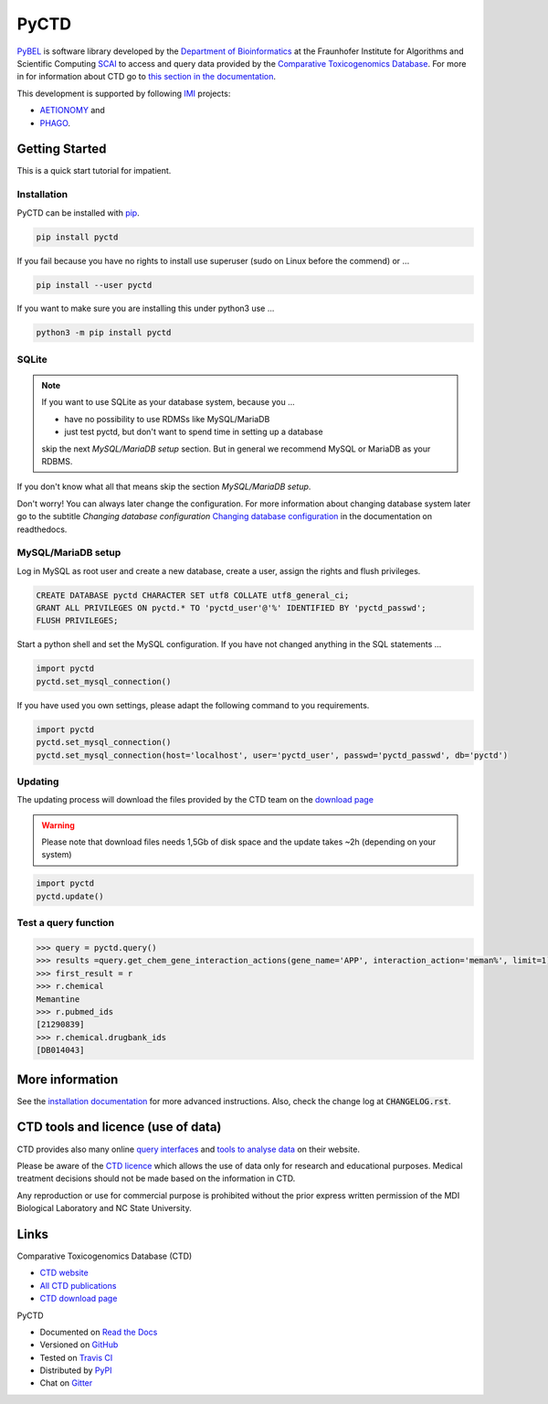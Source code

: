 PyCTD |stable_build| |stable_documentation| |pypi_license|
==========================================================
`PyBEL <http://pyctd.readthedocs.io>`_ is software library developed by the
`Department of Bioinformatics <https://www.scai.fraunhofer.de/en/business-research-areas/bioinformatics.html>`_
at the Fraunhofer Institute for Algorithms and Scientific Computing
`SCAI <https://www.scai.fraunhofer.de/en.html>`_
to access and query data provided by the `Comparative Toxicogenomics Database <http://ctdbase.org>`_.
For more in for information about CTD go to
`this section in the documentation <http://pyctd.readthedocs.io/en/latest/ctd.html>`_.

This development is supported by following `IMI <https://www.imi.europa.eu/>`_ projects:

- `AETIONOMY <http://www.aetionomy.eu/>`_ and
- `PHAGO <http://www.phago.eu/>`_.

Getting Started
---------------
This is a quick start tutorial for impatient.

Installation
~~~~~~~~~~~~
PyCTD can be installed with `pip <https://pip.pypa.io/en/stable/>`_.

.. code-block:: bash

    pip install pyctd

If you fail because you have no rights to install use superuser (sudo on Linux before the commend) or ...

.. code-block:: bash

    pip install --user pyctd

If you want to make sure you are installing this under python3 use ...

.. code-block:: bash

    python3 -m pip install pyctd

SQLite
~~~~~~
.. note:: If you want to use SQLite as your database system, because you ...

    - have no possibility to use RDMSs like MySQL/MariaDB
    - just test pyctd, but don't want to spend time in setting up a database

    skip the next *MySQL/MariaDB setup* section. But in general we recommend MySQL or MariaDB as your RDBMS.

If you don't know what all that means skip the section *MySQL/MariaDB setup*.

Don't worry! You can always later change the configuration. For more information about
changing database system later go to the subtitle *Changing database configuration*
`Changing database configuration <http://pyctd.readthedocs.io/en/latest/installation.html>`_
in the documentation on readthedocs.

MySQL/MariaDB setup
~~~~~~~~~~~~~~~~~~~
Log in MySQL as root user and create a new database, create a user, assign the rights and flush privileges.

.. code-block:: mysql

    CREATE DATABASE pyctd CHARACTER SET utf8 COLLATE utf8_general_ci;
    GRANT ALL PRIVILEGES ON pyctd.* TO 'pyctd_user'@'%' IDENTIFIED BY 'pyctd_passwd';
    FLUSH PRIVILEGES;

Start a python shell and set the MySQL configuration. If you have not changed anything in the SQL statements ...

.. code-block:: python

    import pyctd
    pyctd.set_mysql_connection()

If you have used you own settings, please adapt the following command to you requirements.

.. code-block:: python

    import pyctd
    pyctd.set_mysql_connection()
    pyctd.set_mysql_connection(host='localhost', user='pyctd_user', passwd='pyctd_passwd', db='pyctd')

Updating
~~~~~~~~
The updating process will download the files provided by the CTD team on the
`download page <http://ctdbase.org/downloads/>`_

.. warning:: Please note that download files needs 1,5Gb of disk space and the update takes ~2h (depending on your system)

.. code-block:: python

    import pyctd
    pyctd.update()

Test a query function
~~~~~~~~~~~~~~~~~~~~~
.. code-block:: python

    >>> query = pyctd.query()
    >>> results =query.get_chem_gene_interaction_actions(gene_name='APP', interaction_action='meman%', limit=1)
    >>> first_result = r
    >>> r.chemical
    Memantine
    >>> r.pubmed_ids
    [21290839]
    >>> r.chemical.drugbank_ids
    [DB014043]


More information
----------------
See the `installation documentation <http://pyctd.readthedocs.io/en/latest/installation.html>`_ for more advanced
instructions. Also, check the change log at :code:`CHANGELOG.rst`.

CTD tools and licence (use of data)
-----------------------------------
CTD provides also many online `query interfaces <http://ctdbase.org/search/>`_ and
`tools to analyse data <http://ctdbase.org/tools/>`_ on their website.

Please be aware of the `CTD licence <http://ctdbase.org/about/legal.jsp>`_ which allows the use of data only for
research and educational purposes. Medical treatment decisions should not be made based on the information in CTD.

Any reproduction or use for commercial purpose is prohibited without the prior express written permission of the
MDI Biological Laboratory and NC State University.


Links
-----
Comparative Toxicogenomics Database (CTD)

- `CTD website <http://ctdbase.org/>`_
- `All CTD publications <http://ctdbase.org/about/publications/>`_
- `CTD download page <http://ctdbase.org/downloads/>`_

PyCTD

- Documented on `Read the Docs <http://pyctd.readthedocs.io/>`_
- Versioned on `GitHub <https://github.com/cebel/pyctd>`_
- Tested on `Travis CI <https://travis-ci.org/cebel/pyctd>`_
- Distributed by `PyPI <https://pypi.python.org/pypi/pyctd>`_
- Chat on `Gitter <https://gitter.im/pyctd/Lobby>`_

.. |stable_build| image:: https://travis-ci.org/cebel/pyctd.svg?branch=master
    :target: https://travis-ci.org/cebel/pyctd
    :alt: Stable Build Status

.. |stable_documentation| image:: https://readthedocs.org/projects/pyctd/badge/?version=latest
    :target: http://pyctd.readthedocs.io/en/latest/
    :alt: Development Documentation Status

.. |pypi_license| image:: https://img.shields.io/pypi/l/PyCTD.svg
    :alt: Apache 2.0 License